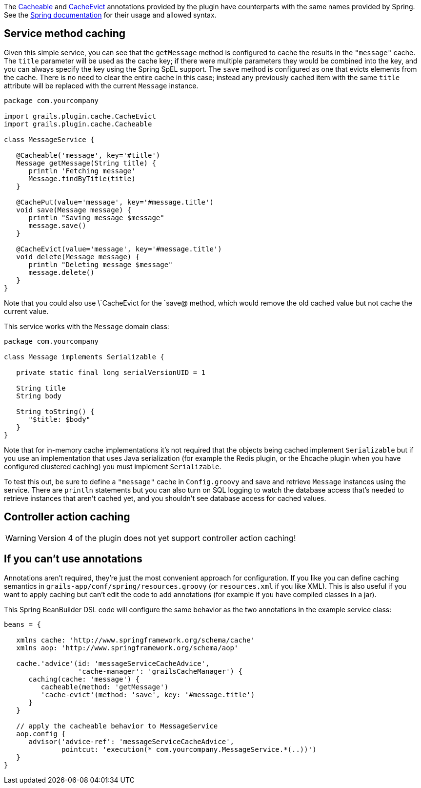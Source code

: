 The link:api/grails/plugin/cache/Cacheable.html[Cacheable] and link:api/grails/plugin/cache/CacheEvict.html[CacheEvict] annotations provided by the plugin have counterparts with the same names provided by Spring. See the http://static.springsource.org/spring/docs/3.1.x/spring-framework-reference/html/cache.html[Spring documentation] for their usage and allowed syntax.


== Service method caching


Given this simple service, you can see that the `getMessage` method is configured to cache the results in the `"message"` cache. The `title` parameter will be used as the cache key; if there were multiple parameters they would be combined into the key, and you can always specify the key using the Spring SpEL support. The `save` method is configured as one that evicts elements from the cache. There is no need to clear the entire cache in this case; instead any previously cached item with the same `title` attribute will be replaced with the current `Message` instance.

[source,groovy]
----
package com.yourcompany

import grails.plugin.cache.CacheEvict
import grails.plugin.cache.Cacheable

class MessageService {

   @Cacheable('message', key='#title')
   Message getMessage(String title) {
      println 'Fetching message'
      Message.findByTitle(title)
   }

   @CachePut(value='message', key='#message.title')
   void save(Message message) {
      println "Saving message $message"
      message.save()
   }

   @CacheEvict(value='message', key='#message.title')
   void delete(Message message) {
      println "Deleting message $message"
      message.delete()
   }
}
----

Note that you could also use \`CacheEvict for the `save@ method, which would remove the old cached value but not cache the current value.

This service works with the `Message` domain class:

[source,groovy]
----
package com.yourcompany

class Message implements Serializable {

   private static final long serialVersionUID = 1

   String title
   String body

   String toString() {
      "$title: $body"
   }
}
----

Note that for in-memory cache implementations it's not required that the objects being cached implement `Serializable` but if you use an implementation that uses Java serialization (for example the Redis plugin, or the Ehcache plugin when you have configured clustered caching) you must implement `Serializable`.

To test this out, be sure to define a `"message"` cache in `Config.groovy` and save and retrieve `Message` instances using the service. There are `println` statements but you can also turn on SQL logging to watch the database access that's needed to retrieve instances that aren't cached yet, and you shouldn't see database access for cached values.


== Controller action caching

WARNING: Version 4 of the plugin does not yet support controller action caching!

== If you can't use annotations

Annotations aren't required, they're just the most convenient approach for configuration. If you like you can define caching semantics in `grails-app/conf/spring/resources.groovy` (or `resources.xml` if you like XML). This is also useful if you want to apply caching but can't edit the code to add annotations (for example if you have compiled classes in a jar).

This Spring BeanBuilder DSL code will configure the same behavior as the two annotations in the example service class:

[source,groovy]
----
beans = {

   xmlns cache: 'http://www.springframework.org/schema/cache'
   xmlns aop: 'http://www.springframework.org/schema/aop'

   cache.'advice'(id: 'messageServiceCacheAdvice',
                  'cache-manager': 'grailsCacheManager') {
      caching(cache: 'message') {
         cacheable(method: 'getMessage')
         'cache-evict'(method: 'save', key: '#message.title')
      }
   }

   // apply the cacheable behavior to MessageService
   aop.config {
      advisor('advice-ref': 'messageServiceCacheAdvice',
              pointcut: 'execution(* com.yourcompany.MessageService.*(..))')
   }
}
----
